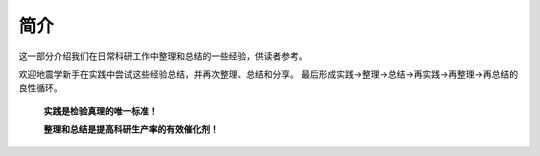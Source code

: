 简介
====

这一部分介绍我们在日常科研工作中整理和总结的一些经验，供读者参考。

欢迎地震学新手在实践中尝试这些经验总结，并再次整理、总结和分享。
最后形成实践→整理→总结→再实践→再整理→再总结的良性循环。

    **实践是检验真理的唯一标准！**

    **整理和总结是提高科研生产率的有效催化剂！**
